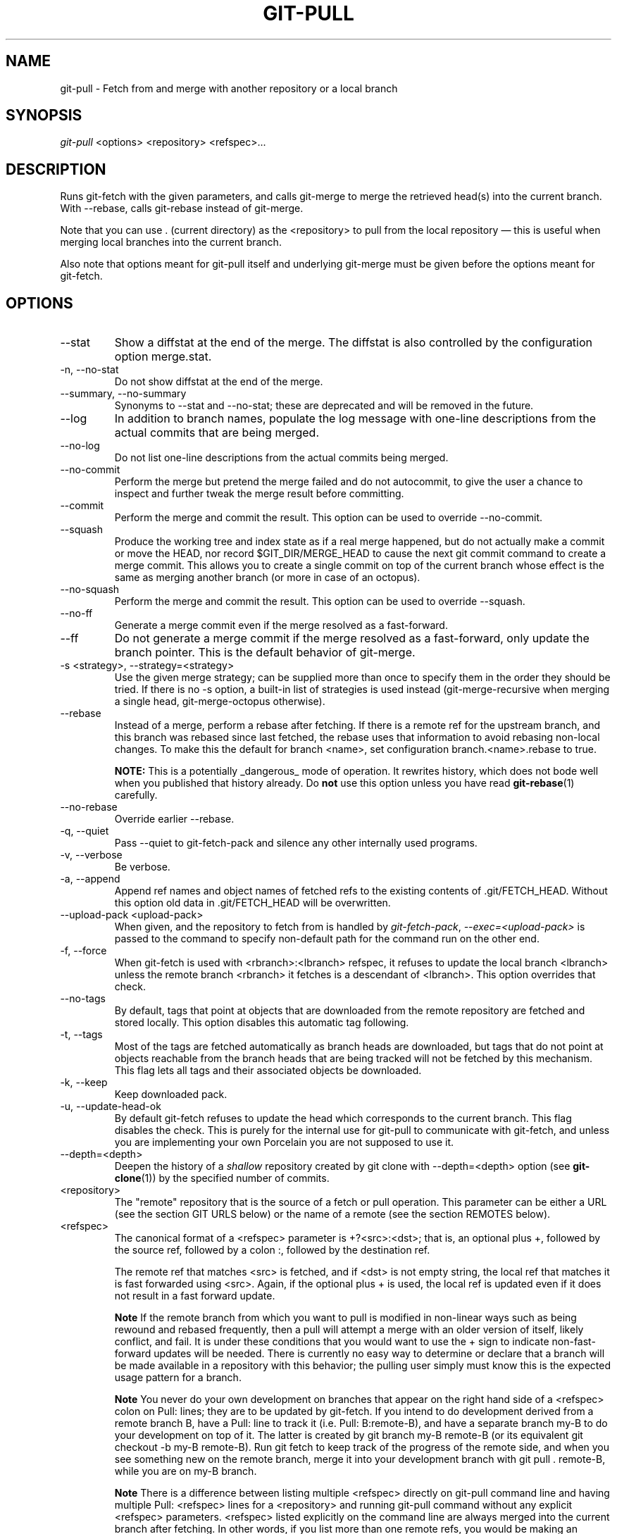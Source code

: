 .\" ** You probably do not want to edit this file directly **
.\" It was generated using the DocBook XSL Stylesheets (version 1.69.1).
.\" Instead of manually editing it, you probably should edit the DocBook XML
.\" source for it and then use the DocBook XSL Stylesheets to regenerate it.
.TH "GIT\-PULL" "1" "06/01/2008" "Git 1.5.6.rc0.52.g58124" "Git Manual"
.\" disable hyphenation
.nh
.\" disable justification (adjust text to left margin only)
.ad l
.SH "NAME"
git\-pull \- Fetch from and merge with another repository or a local branch
.SH "SYNOPSIS"
\fIgit\-pull\fR <options> <repository> <refspec>\&...
.SH "DESCRIPTION"
Runs git\-fetch with the given parameters, and calls git\-merge to merge the retrieved head(s) into the current branch. With \-\-rebase, calls git\-rebase instead of git\-merge.

Note that you can use . (current directory) as the <repository> to pull from the local repository \(em this is useful when merging local branches into the current branch.

Also note that options meant for git\-pull itself and underlying git\-merge must be given before the options meant for git\-fetch.
.SH "OPTIONS"
.TP
\-\-stat
Show a diffstat at the end of the merge. The diffstat is also controlled by the configuration option merge.stat.
.TP
\-n, \-\-no\-stat
Do not show diffstat at the end of the merge.
.TP
\-\-summary, \-\-no\-summary
Synonyms to \-\-stat and \-\-no\-stat; these are deprecated and will be removed in the future.
.TP
\-\-log
In addition to branch names, populate the log message with one\-line descriptions from the actual commits that are being merged.
.TP
\-\-no\-log
Do not list one\-line descriptions from the actual commits being merged.
.TP
\-\-no\-commit
Perform the merge but pretend the merge failed and do not autocommit, to give the user a chance to inspect and further tweak the merge result before committing.
.TP
\-\-commit
Perform the merge and commit the result. This option can be used to override \-\-no\-commit.
.TP
\-\-squash
Produce the working tree and index state as if a real merge happened, but do not actually make a commit or move the HEAD, nor record $GIT_DIR/MERGE_HEAD to cause the next git commit command to create a merge commit. This allows you to create a single commit on top of the current branch whose effect is the same as merging another branch (or more in case of an octopus).
.TP
\-\-no\-squash
Perform the merge and commit the result. This option can be used to override \-\-squash.
.TP
\-\-no\-ff
Generate a merge commit even if the merge resolved as a fast\-forward.
.TP
\-\-ff
Do not generate a merge commit if the merge resolved as a fast\-forward, only update the branch pointer. This is the default behavior of git\-merge.
.TP
\-s <strategy>, \-\-strategy=<strategy>
Use the given merge strategy; can be supplied more than once to specify them in the order they should be tried. If there is no \-s option, a built\-in list of strategies is used instead (git\-merge\-recursive when merging a single head, git\-merge\-octopus otherwise).
.TP
\-\-rebase
Instead of a merge, perform a rebase after fetching. If there is a remote ref for the upstream branch, and this branch was rebased since last fetched, the rebase uses that information to avoid rebasing non\-local changes. To make this the default for branch <name>, set configuration branch.<name>.rebase to true.

\fBNOTE:\fR This is a potentially _dangerous_ mode of operation. It rewrites history, which does not bode well when you published that history already. Do \fBnot\fR use this option unless you have read \fBgit\-rebase\fR(1) carefully.
.TP
\-\-no\-rebase
Override earlier \-\-rebase.
.TP
\-q, \-\-quiet
Pass \-\-quiet to git\-fetch\-pack and silence any other internally used programs.
.TP
\-v, \-\-verbose
Be verbose.
.TP
\-a, \-\-append
Append ref names and object names of fetched refs to the existing contents of .git/FETCH_HEAD. Without this option old data in .git/FETCH_HEAD will be overwritten.
.TP
\-\-upload\-pack <upload\-pack>
When given, and the repository to fetch from is handled by \fIgit\-fetch\-pack\fR, \fI\-\-exec=<upload\-pack>\fR is passed to the command to specify non\-default path for the command run on the other end.
.TP
\-f, \-\-force
When git\-fetch is used with <rbranch>:<lbranch> refspec, it refuses to update the local branch <lbranch> unless the remote branch <rbranch> it fetches is a descendant of <lbranch>. This option overrides that check.
.TP
\-\-no\-tags
By default, tags that point at objects that are downloaded from the remote repository are fetched and stored locally. This option disables this automatic tag following.
.TP
\-t, \-\-tags
Most of the tags are fetched automatically as branch heads are downloaded, but tags that do not point at objects reachable from the branch heads that are being tracked will not be fetched by this mechanism. This flag lets all tags and their associated objects be downloaded.
.TP
\-k, \-\-keep
Keep downloaded pack.
.TP
\-u, \-\-update\-head\-ok
By default git\-fetch refuses to update the head which corresponds to the current branch. This flag disables the check. This is purely for the internal use for git\-pull to communicate with git\-fetch, and unless you are implementing your own Porcelain you are not supposed to use it.
.TP
\-\-depth=<depth>
Deepen the history of a \fIshallow\fR repository created by git clone with \-\-depth=<depth> option (see \fBgit\-clone\fR(1)) by the specified number of commits.
.TP
<repository>
The "remote" repository that is the source of a fetch or pull operation. This parameter can be either a URL (see the section GIT URLS below) or the name of a remote (see the section REMOTES below).
.TP
<refspec>
The canonical format of a <refspec> parameter is +?<src>:<dst>; that is, an optional plus +, followed by the source ref, followed by a colon :, followed by the destination ref.

The remote ref that matches <src> is fetched, and if <dst> is not empty string, the local ref that matches it is fast forwarded using <src>. Again, if the optional plus + is used, the local ref is updated even if it does not result in a fast forward update.
.sp
.it 1 an-trap
.nr an-no-space-flag 1
.nr an-break-flag 1
.br
\fBNote\fR
If the remote branch from which you want to pull is modified in non\-linear ways such as being rewound and rebased frequently, then a pull will attempt a merge with an older version of itself, likely conflict, and fail. It is under these conditions that you would want to use the + sign to indicate non\-fast\-forward updates will be needed. There is currently no easy way to determine or declare that a branch will be made available in a repository with this behavior; the pulling user simply must know this is the expected usage pattern for a branch.
.sp
.it 1 an-trap
.nr an-no-space-flag 1
.nr an-break-flag 1
.br
\fBNote\fR
You never do your own development on branches that appear on the right hand side of a <refspec> colon on Pull: lines; they are to be updated by git\-fetch. If you intend to do development derived from a remote branch B, have a Pull: line to track it (i.e. Pull: B:remote\-B), and have a separate branch my\-B to do your development on top of it. The latter is created by git branch my\-B remote\-B (or its equivalent git checkout \-b my\-B remote\-B). Run git fetch to keep track of the progress of the remote side, and when you see something new on the remote branch, merge it into your development branch with git pull . remote\-B, while you are on my\-B branch.
.sp
.it 1 an-trap
.nr an-no-space-flag 1
.nr an-break-flag 1
.br
\fBNote\fR
There is a difference between listing multiple <refspec> directly on git\-pull command line and having multiple Pull: <refspec> lines for a <repository> and running git\-pull command without any explicit <refspec> parameters. <refspec> listed explicitly on the command line are always merged into the current branch after fetching. In other words, if you list more than one remote refs, you would be making an Octopus. While git\-pull run without any explicit <refspec> parameter takes default <refspec>s from Pull: lines, it merges only the first <refspec> found into the current branch, after fetching all the remote refs. This is because making an Octopus from remote refs is rarely done, while keeping track of multiple remote heads in one\-go by fetching more than one is often useful.

Some short\-cut notations are also supported.
.RS
.TP 3
\(bu
tag <tag> means the same as refs/tags/<tag>:refs/tags/<tag>; it requests fetching everything up to the given tag.
.TP
\(bu
A parameter <ref> without a colon is equivalent to <ref>: when pulling/fetching, so it merges <ref> into the current branch without storing the remote branch anywhere locally
.RE
.SH "GIT URLS"
One of the following notations can be used to name the remote repository:
.IP
.TP 3
\(bu
rsync://host.xz/path/to/repo.git/
.TP
\(bu
http://host.xz/path/to/repo.git/
.TP
\(bu
https://host.xz/path/to/repo.git/
.TP
\(bu
git://host.xz/path/to/repo.git/
.TP
\(bu
git://host.xz/~user/path/to/repo.git/
.TP
\(bu
ssh://[user@]host.xz[:port]/path/to/repo.git/
.TP
\(bu
ssh://[user@]host.xz/path/to/repo.git/
.TP
\(bu
ssh://[user@]host.xz/~user/path/to/repo.git/
.TP
\(bu
ssh://[user@]host.xz/~/path/to/repo.git

SSH is the default transport protocol over the network. You can optionally specify which user to log\-in as, and an alternate, scp\-like syntax is also supported. Both syntaxes support username expansion, as does the native git protocol, but only the former supports port specification. The following three are identical to the last three above, respectively:
.IP
.TP 3
\(bu
[user@]host.xz:/path/to/repo.git/
.TP
\(bu
[user@]host.xz:~user/path/to/repo.git/
.TP
\(bu
[user@]host.xz:path/to/repo.git

To sync with a local directory, you can use:
.IP
.TP 3
\(bu
/path/to/repo.git/
.TP
\(bu
file:///path/to/repo.git/

They are mostly equivalent, except when cloning. See \fBgit\-clone\fR(1) for details.

If there are a large number of similarly\-named remote repositories and you want to use a different format for them (such that the URLs you use will be rewritten into URLs that work), you can create a configuration section of the form:
.sp
.nf
.ft C
        [url "<actual url base>"]
                insteadOf = <other url base>
.ft

.fi
For example, with this:
.sp
.nf
.ft C
        [url "git://git.host.xz/"]
                insteadOf = host.xz:/path/to/
                insteadOf = work:
.ft

.fi
a URL like "work:repo.git" or like "host.xz:/path/to/repo.git" will be rewritten in any context that takes a URL to be "git://git.host.xz/repo.git".
.SH "REMOTES"
The name of one of the following can be used instead of a URL as <repository> argument:
.TP 3
\(bu
a remote in the git configuration file: $GIT_DIR/config,
.TP
\(bu
a file in the $GIT_DIR/remotes directory, or
.TP
\(bu
a file in the $GIT_DIR/branches directory.

All of these also allow you to omit the refspec from the command line because they each contain a refspec which git will use by default.
.SS "Named remote in configuration file"
You can choose to provide the name of a remote which you had previously configured using \fBgit\-remote\fR(1), \fBgit\-config\fR(1) or even by a manual edit to the $GIT_DIR/config file. The URL of this remote will be used to access the repository. The refspec of this remote will be used by default when you do not provide a refspec on the command line. The entry in the config file would appear like this:
.sp
.nf
.ft C
        [remote "<name>"]
                url = <url>
                push = <refspec>
                fetch = <refspec>
.ft

.fi
.SS "Named file in $GIT_DIR/remotes"
You can choose to provide the name of a file in $GIT_DIR/remotes. The URL in this file will be used to access the repository. The refspec in this file will be used as default when you do not provide a refspec on the command line. This file should have the following format:
.sp
.nf
.ft C
        URL: one of the above URL format
        Push: <refspec>
        Pull: <refspec>
.ft

.fi
Push: lines are used by git\-push and Pull: lines are used by git\-pull and git\-fetch. Multiple Push: and Pull: lines may be specified for additional branch mappings.
.SS "Named file in $GIT_DIR/branches"
You can choose to provide the name of a file in $GIT_DIR/branches. The URL in this file will be used to access the repository. This file should have the following format:
.sp
.nf
.ft C
        <url>#<head>
.ft

.fi
<url> is required; #<head> is optional. When you do not provide a refspec on the command line, git will use the following refspec, where <head> defaults to master, and <repository> is the name of this file you provided in the command line.
.sp
.nf
.ft C
        refs/heads/<head>:<repository>
.ft

.fi
.SH "MERGE STRATEGIES"
.TP
resolve
This can only resolve two heads (i.e. the current branch and another branch you pulled from) using 3\-way merge algorithm. It tries to carefully detect criss\-cross merge ambiguities and is considered generally safe and fast.
.TP
recursive
This can only resolve two heads using 3\-way merge algorithm. When there are more than one common ancestors that can be used for 3\-way merge, it creates a merged tree of the common ancestors and uses that as the reference tree for the 3\-way merge. This has been reported to result in fewer merge conflicts without causing mis\-merges by tests done on actual merge commits taken from Linux 2.6 kernel development history. Additionally this can detect and handle merges involving renames. This is the default merge strategy when pulling or merging one branch.
.TP
octopus
This resolves more than two\-head case, but refuses to do complex merge that needs manual resolution. It is primarily meant to be used for bundling topic branch heads together. This is the default merge strategy when pulling or merging more than one branches.
.TP
ours
This resolves any number of heads, but the result of the merge is always the current branch head. It is meant to be used to supersede old development history of side branches.
.TP
subtree
This is a modified recursive strategy. When merging trees A and B, if B corresponds to a subtree of A, B is first adjusted to match the tree structure of A, instead of reading the trees at the same level. This adjustment is also done to the common ancestor tree.
.SH "DEFAULT BEHAVIOUR"
Often people use git pull without giving any parameter. Traditionally, this has been equivalent to saying git pull origin. However, when configuration branch.<name>.remote is present while on branch <name>, that value is used instead of origin.

In order to determine what URL to use to fetch from, the value of the configuration remote.<origin>.url is consulted and if there is not any such variable, the value on URL: line in $GIT_DIR/remotes/<origin> file is used.

In order to determine what remote branches to fetch (and optionally store in the tracking branches) when the command is run without any refspec parameters on the command line, values of the configuration variable remote.<origin>.fetch are consulted, and if there aren't any, $GIT_DIR/remotes/<origin> file is consulted and its Pull: lines are used. In addition to the refspec formats described in the OPTIONS section, you can have a globbing refspec that looks like this:
.sp
.nf
.ft C
refs/heads/*:refs/remotes/origin/*
.ft

.fi
A globbing refspec must have a non\-empty RHS (i.e. must store what were fetched in tracking branches), and its LHS and RHS must end with /*. The above specifies that all remote branches are tracked using tracking branches in refs/remotes/origin/ hierarchy under the same name.

The rule to determine which remote branch to merge after fetching is a bit involved, in order not to break backward compatibility.

If explicit refspecs were given on the command line of git pull, they are all merged.

When no refspec was given on the command line, then git pull uses the refspec from the configuration or $GIT_DIR/remotes/<origin>. In such cases, the following rules apply:
.TP 3
1.
If branch.<name>.merge configuration for the current branch <name> exists, that is the name of the branch at the remote site that is merged.
.TP
2.
If the refspec is a globbing one, nothing is merged.
.TP
3.
Otherwise the remote branch of the first refspec is merged.
.SH "EXAMPLES"
.TP 3
\(bu
Update the remote\-tracking branches for the repository you cloned from, then merge one of them into your current branch:
.sp
.nf
.ft C
$ git pull, git pull origin
.ft

.fi
Normally the branch merged in is the HEAD of the remote repository, but the choice is determined by the branch.<name>.remote and branch.<name>.merge options; see \fBgit\-config\fR(1) for details.
.TP
\(bu
Merge into the current branch the remote branch next:
.sp
.nf
.ft C
$ git pull origin next
.ft

.fi
This leaves a copy of next temporarily in FETCH_HEAD, but does not update any remote\-tracking branches.
.TP
\(bu
Bundle local branch fixes and enhancements on top of the current branch, making an Octopus merge:
.sp
.nf
.ft C
$ git pull . fixes enhancements
.ft

.fi
This git pull . syntax is equivalent to git merge.
.TP
\(bu
Merge local branch obsolete into the current branch, using ours merge strategy:
.sp
.nf
.ft C
$ git pull \-s ours . obsolete
.ft

.fi
.TP
\(bu
Merge local branch maint into the current branch, but do not make a commit automatically:
.sp
.nf
.ft C
$ git pull \-\-no\-commit . maint
.ft

.fi
This can be used when you want to include further changes to the merge, or want to write your own merge commit message.

You should refrain from abusing this option to sneak substantial changes into a merge commit. Small fixups like bumping release/version name would be acceptable.
.TP
\(bu
Command line pull of multiple branches from one repository:
.sp
.nf
.ft C
$ git checkout master
$ git fetch origin +pu:pu maint:tmp
$ git pull . tmp
.ft

.fi
This updates (or creates, as necessary) branches pu and tmp in the local repository by fetching from the branches (respectively) pu and maint from the remote repository.

The pu branch will be updated even if it is does not fast\-forward; the others will not be.

The final command then merges the newly fetched tmp into master.

If you tried a pull which resulted in a complex conflicts and would want to start over, you can recover with \fBgit\-reset\fR(1).
.SH "SEE ALSO"
\fBgit\-fetch\fR(1), \fBgit\-merge\fR(1), \fBgit\-config\fR(1)
.SH "AUTHOR"
Written by Linus Torvalds <torvalds@osdl.org> and Junio C Hamano <junkio@cox.net>
.SH "DOCUMENTATION"
Documentation by Jon Loeliger, David Greaves, Junio C Hamano and the git\-list <git@vger.kernel.org>.
.SH "GIT"
Part of the \fBgit\fR(7) suite

